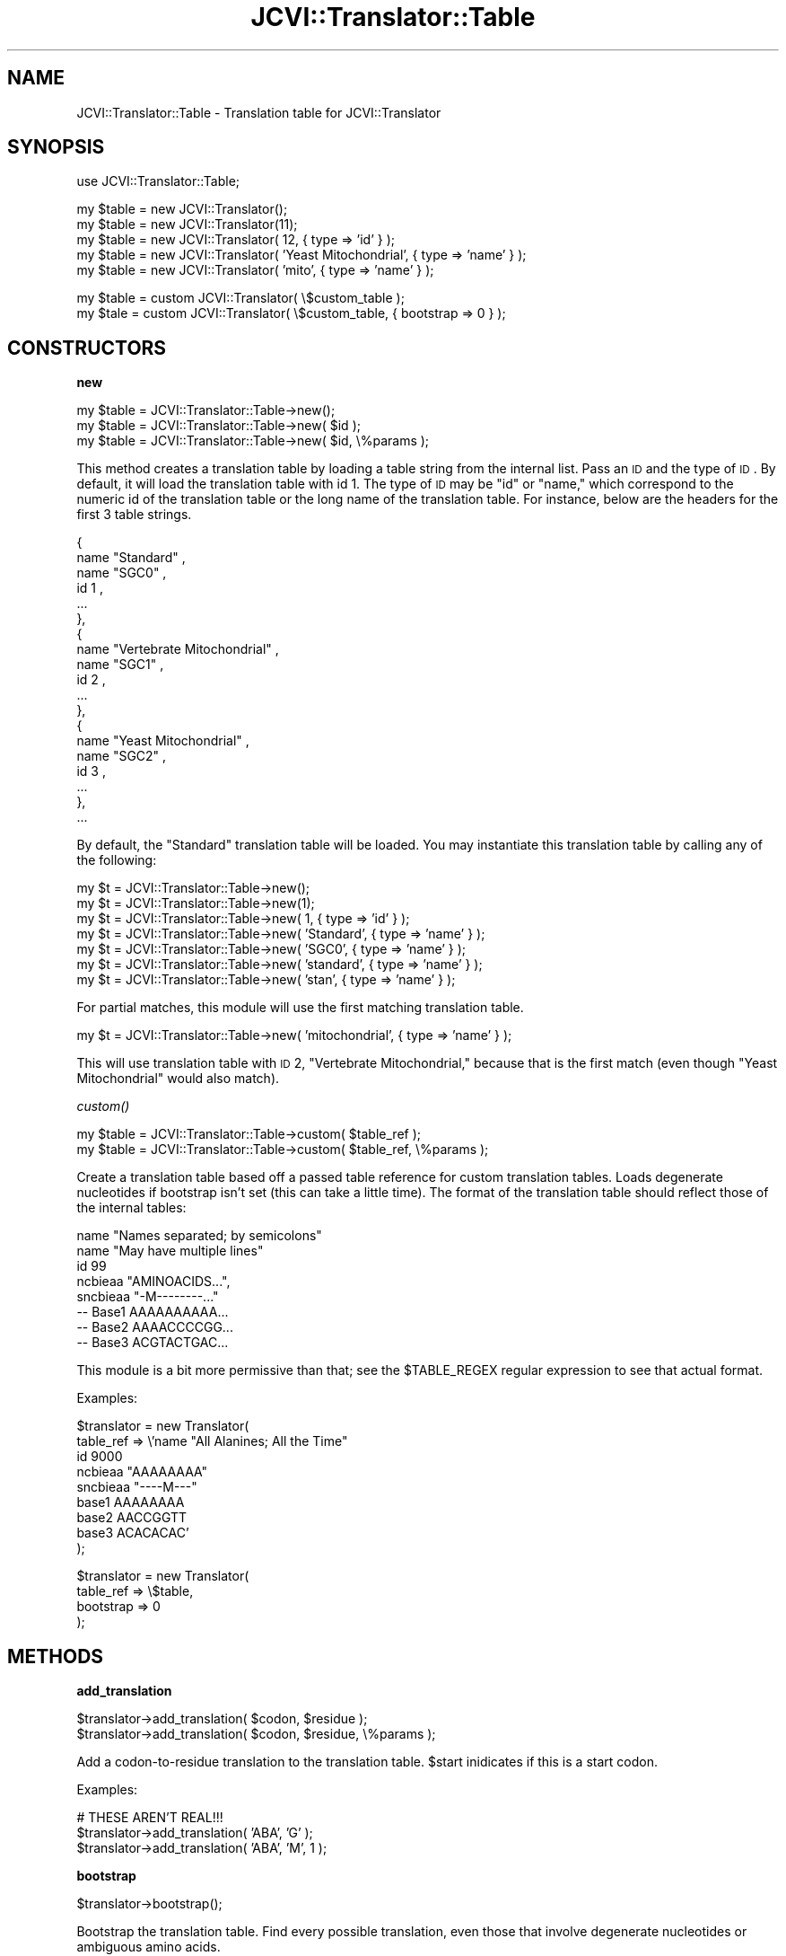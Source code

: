 .\" Automatically generated by Pod::Man v1.37, Pod::Parser v1.32
.\"
.\" Standard preamble:
.\" ========================================================================
.de Sh \" Subsection heading
.br
.if t .Sp
.ne 5
.PP
\fB\\$1\fR
.PP
..
.de Sp \" Vertical space (when we can't use .PP)
.if t .sp .5v
.if n .sp
..
.de Vb \" Begin verbatim text
.ft CW
.nf
.ne \\$1
..
.de Ve \" End verbatim text
.ft R
.fi
..
.\" Set up some character translations and predefined strings.  \*(-- will
.\" give an unbreakable dash, \*(PI will give pi, \*(L" will give a left
.\" double quote, and \*(R" will give a right double quote.  | will give a
.\" real vertical bar.  \*(C+ will give a nicer C++.  Capital omega is used to
.\" do unbreakable dashes and therefore won't be available.  \*(C` and \*(C'
.\" expand to `' in nroff, nothing in troff, for use with C<>.
.tr \(*W-|\(bv\*(Tr
.ds C+ C\v'-.1v'\h'-1p'\s-2+\h'-1p'+\s0\v'.1v'\h'-1p'
.ie n \{\
.    ds -- \(*W-
.    ds PI pi
.    if (\n(.H=4u)&(1m=24u) .ds -- \(*W\h'-12u'\(*W\h'-12u'-\" diablo 10 pitch
.    if (\n(.H=4u)&(1m=20u) .ds -- \(*W\h'-12u'\(*W\h'-8u'-\"  diablo 12 pitch
.    ds L" ""
.    ds R" ""
.    ds C` ""
.    ds C' ""
'br\}
.el\{\
.    ds -- \|\(em\|
.    ds PI \(*p
.    ds L" ``
.    ds R" ''
'br\}
.\"
.\" If the F register is turned on, we'll generate index entries on stderr for
.\" titles (.TH), headers (.SH), subsections (.Sh), items (.Ip), and index
.\" entries marked with X<> in POD.  Of course, you'll have to process the
.\" output yourself in some meaningful fashion.
.if \nF \{\
.    de IX
.    tm Index:\\$1\t\\n%\t"\\$2"
..
.    nr % 0
.    rr F
.\}
.\"
.\" For nroff, turn off justification.  Always turn off hyphenation; it makes
.\" way too many mistakes in technical documents.
.hy 0
.if n .na
.\"
.\" Accent mark definitions (@(#)ms.acc 1.5 88/02/08 SMI; from UCB 4.2).
.\" Fear.  Run.  Save yourself.  No user-serviceable parts.
.    \" fudge factors for nroff and troff
.if n \{\
.    ds #H 0
.    ds #V .8m
.    ds #F .3m
.    ds #[ \f1
.    ds #] \fP
.\}
.if t \{\
.    ds #H ((1u-(\\\\n(.fu%2u))*.13m)
.    ds #V .6m
.    ds #F 0
.    ds #[ \&
.    ds #] \&
.\}
.    \" simple accents for nroff and troff
.if n \{\
.    ds ' \&
.    ds ` \&
.    ds ^ \&
.    ds , \&
.    ds ~ ~
.    ds /
.\}
.if t \{\
.    ds ' \\k:\h'-(\\n(.wu*8/10-\*(#H)'\'\h"|\\n:u"
.    ds ` \\k:\h'-(\\n(.wu*8/10-\*(#H)'\`\h'|\\n:u'
.    ds ^ \\k:\h'-(\\n(.wu*10/11-\*(#H)'^\h'|\\n:u'
.    ds , \\k:\h'-(\\n(.wu*8/10)',\h'|\\n:u'
.    ds ~ \\k:\h'-(\\n(.wu-\*(#H-.1m)'~\h'|\\n:u'
.    ds / \\k:\h'-(\\n(.wu*8/10-\*(#H)'\z\(sl\h'|\\n:u'
.\}
.    \" troff and (daisy-wheel) nroff accents
.ds : \\k:\h'-(\\n(.wu*8/10-\*(#H+.1m+\*(#F)'\v'-\*(#V'\z.\h'.2m+\*(#F'.\h'|\\n:u'\v'\*(#V'
.ds 8 \h'\*(#H'\(*b\h'-\*(#H'
.ds o \\k:\h'-(\\n(.wu+\w'\(de'u-\*(#H)/2u'\v'-.3n'\*(#[\z\(de\v'.3n'\h'|\\n:u'\*(#]
.ds d- \h'\*(#H'\(pd\h'-\w'~'u'\v'-.25m'\f2\(hy\fP\v'.25m'\h'-\*(#H'
.ds D- D\\k:\h'-\w'D'u'\v'-.11m'\z\(hy\v'.11m'\h'|\\n:u'
.ds th \*(#[\v'.3m'\s+1I\s-1\v'-.3m'\h'-(\w'I'u*2/3)'\s-1o\s+1\*(#]
.ds Th \*(#[\s+2I\s-2\h'-\w'I'u*3/5'\v'-.3m'o\v'.3m'\*(#]
.ds ae a\h'-(\w'a'u*4/10)'e
.ds Ae A\h'-(\w'A'u*4/10)'E
.    \" corrections for vroff
.if v .ds ~ \\k:\h'-(\\n(.wu*9/10-\*(#H)'\s-2\u~\d\s+2\h'|\\n:u'
.if v .ds ^ \\k:\h'-(\\n(.wu*10/11-\*(#H)'\v'-.4m'^\v'.4m'\h'|\\n:u'
.    \" for low resolution devices (crt and lpr)
.if \n(.H>23 .if \n(.V>19 \
\{\
.    ds : e
.    ds 8 ss
.    ds o a
.    ds d- d\h'-1'\(ga
.    ds D- D\h'-1'\(hy
.    ds th \o'bp'
.    ds Th \o'LP'
.    ds ae ae
.    ds Ae AE
.\}
.rm #[ #] #H #V #F C
.\" ========================================================================
.\"
.IX Title "JCVI::Translator::Table 3"
.TH JCVI::Translator::Table 3 "2010-10-22" "perl v5.8.8" "User Contributed Perl Documentation"
.SH "NAME"
JCVI::Translator::Table \- Translation table for JCVI::Translator
.SH "SYNOPSIS"
.IX Header "SYNOPSIS"
.Vb 1
\&    use JCVI::Translator::Table;
.Ve
.PP
.Vb 5
\&    my $table = new JCVI::Translator();
\&    my $table = new JCVI::Translator(11);
\&    my $table = new JCVI::Translator( 12, { type => 'id' } );
\&    my $table = new JCVI::Translator( 'Yeast Mitochondrial', { type => 'name' } );
\&    my $table = new JCVI::Translator( 'mito', { type => 'name' } );
.Ve
.PP
.Vb 2
\&    my $table = custom JCVI::Translator( \e$custom_table );
\&    my $tale = custom JCVI::Translator( \e$custom_table, { bootstrap => 0 } );
.Ve
.SH "CONSTRUCTORS"
.IX Header "CONSTRUCTORS"
.Sh "new"
.IX Subsection "new"
.Vb 3
\&    my $table = JCVI::Translator::Table->new();
\&    my $table = JCVI::Translator::Table->new( $id );
\&    my $table = JCVI::Translator::Table->new( $id, \e%params );
.Ve
.PP
This method creates a translation table by loading a table string from the
internal list. Pass an \s-1ID\s0 and the type of \s-1ID\s0. By default, it will load the
translation table with id 1. The type of \s-1ID\s0 may be \*(L"id\*(R" or \*(L"name,\*(R" which
correspond to the numeric id of the translation table or the long name of the
translation table. For instance, below are the headers for the first 3 table
strings.
.PP
.Vb 19
\&    {
\&    name "Standard" ,
\&    name "SGC0" ,
\&    id 1 ,
\&    ...
\&    },
\&    {
\&    name "Vertebrate Mitochondrial" ,
\&    name "SGC1" ,
\&    id 2 ,
\&    ...
\&    },
\&    {
\&    name "Yeast Mitochondrial" ,
\&    name "SGC2" ,
\&    id 3 ,
\&    ...
\&    },
\&    ...
.Ve
.PP
By default, the \*(L"Standard\*(R" translation table will be loaded. You may instantiate
this translation table by calling any of the following:
.PP
.Vb 7
\&    my $t = JCVI::Translator::Table->new();
\&    my $t = JCVI::Translator::Table->new(1);
\&    my $t = JCVI::Translator::Table->new( 1,          { type => 'id' } );
\&    my $t = JCVI::Translator::Table->new( 'Standard', { type => 'name' } );
\&    my $t = JCVI::Translator::Table->new( 'SGC0',     { type => 'name' } );
\&    my $t = JCVI::Translator::Table->new( 'standard', { type => 'name' } );
\&    my $t = JCVI::Translator::Table->new( 'stan',     { type => 'name' } );
.Ve
.PP
For partial matches, this module will use the first matching translation
table.
.PP
.Vb 1
\&    my $t = JCVI::Translator::Table->new( 'mitochondrial', { type => 'name' } );
.Ve
.PP
This will use translation table with \s-1ID\s0 2, \*(L"Vertebrate Mitochondrial,\*(R" because
that is the first match (even though \*(L"Yeast Mitochondrial\*(R" would also match).
.Sh "\fIcustom()\fP"
.IX Subsection "custom()"
.Vb 2
\&    my $table = JCVI::Translator::Table->custom( $table_ref );
\&    my $table = JCVI::Translator::Table->custom( $table_ref, \e%params );
.Ve
.PP
Create a translation table based off a passed table reference for custom
translation tables. Loads degenerate nucleotides if bootstrap isn't set (this
can take a little time). The format of the translation table should reflect
those of the internal tables:
.PP
.Vb 8
\&    name "Names separated; by semicolons"
\&    name "May have multiple lines"
\&    id 99
\&    ncbieaa  "AMINOACIDS...",
\&    sncbieaa "-M--------..."
\&    -- Base1  AAAAAAAAAA...
\&    -- Base2  AAAACCCCGG...
\&    -- Base3  ACGTACTGAC...
.Ve
.PP
This module is a bit more permissive than that; see the \f(CW$TABLE_REGEX\fR regular
expression to see that actual format.
.PP
Examples:
.PP
.Vb 9
\&    $translator = new Translator(
\&        table_ref => \e'name "All Alanines; All the Time"
\&                       id 9000
\&                       ncbieaa  "AAAAAAAA"
\&                       sncbieaa "----M---"
\&                       base1     AAAAAAAA
\&                       base2     AACCGGTT
\&                       base3     ACACACAC'
\&    );
.Ve
.PP
.Vb 4
\&    $translator = new Translator(
\&        table_ref => \e$table,
\&        bootstrap  => 0
\&    );
.Ve
.SH "METHODS"
.IX Header "METHODS"
.Sh "add_translation"
.IX Subsection "add_translation"
.Vb 2
\&    $translator->add_translation( $codon, $residue );
\&    $translator->add_translation( $codon, $residue, \e%params );
.Ve
.PP
Add a codon-to-residue translation to the translation table. \f(CW$start\fR inidicates
if this is a start codon.
.PP
Examples:
.PP
.Vb 3
\&    # THESE AREN'T REAL!!!
\&    $translator->add_translation( 'ABA', 'G' );
\&    $translator->add_translation( 'ABA', 'M', 1 );
.Ve
.Sh "bootstrap"
.IX Subsection "bootstrap"
.Vb 1
\&    $translator->bootstrap();
.Ve
.PP
Bootstrap the translation table. Find every possible translation, even those
that involve degenerate nucleotides or ambiguous amino acids.
.Sh "string"
.IX Subsection "string"
.Vb 2
\&    my $table_string_ref = $translator->string();
\&    my $table_string_ref = $translator->string( \e%params );
.Ve
.PP
Returns the table string. \f(CW%params\fR can specify whether or not this table should
try to bootstrap itself using the bootstrap function above. By default, it will
try to.
.PP
Examples:
.PP
.Vb 2
\&    my $table_string_ref = $translator->string();
\&    my $table_string_ref = $translator->string( { bootstrap => 0 } );
.Ve
.SH "MISC"
.IX Header "MISC"
These are the original translation tables. The translation tables used by this
module have been boostrapped \- they include translations for degenerate
nucleotides and allow ambiguous amino acids to be the targets of translation
(e.g. every effort has been made to give a translation that isn't \*(L"X\*(R").
.PP
.Vb 162
\&    {
\&    name "Standard" ,
\&    name "SGC0" ,
\&    id 1 ,
\&    ncbieaa  "FFLLSSSSYY**CC*WLLLLPPPPHHQQRRRRIIIMTTTTNNKKSSRRVVVVAAAADDEEGGGG",
\&    sncbieaa "---M---------------M---------------M----------------------------"
\&    -- Base1  TTTTTTTTTTTTTTTTCCCCCCCCCCCCCCCCAAAAAAAAAAAAAAAAGGGGGGGGGGGGGGGG
\&    -- Base2  TTTTCCCCAAAAGGGGTTTTCCCCAAAAGGGGTTTTCCCCAAAAGGGGTTTTCCCCAAAAGGGG
\&    -- Base3  TCAGTCAGTCAGTCAGTCAGTCAGTCAGTCAGTCAGTCAGTCAGTCAGTCAGTCAGTCAGTCAG
\&    },
\&    {
\&    name "Vertebrate Mitochondrial" ,
\&    name "SGC1" ,
\&    id 2 ,
\&    ncbieaa  "FFLLSSSSYY**CCWWLLLLPPPPHHQQRRRRIIMMTTTTNNKKSS**VVVVAAAADDEEGGGG",
\&    sncbieaa "--------------------------------MMMM---------------M------------"
\&    -- Base1  TTTTTTTTTTTTTTTTCCCCCCCCCCCCCCCCAAAAAAAAAAAAAAAAGGGGGGGGGGGGGGGG
\&    -- Base2  TTTTCCCCAAAAGGGGTTTTCCCCAAAAGGGGTTTTCCCCAAAAGGGGTTTTCCCCAAAAGGGG
\&    -- Base3  TCAGTCAGTCAGTCAGTCAGTCAGTCAGTCAGTCAGTCAGTCAGTCAGTCAGTCAGTCAGTCAG
\&    },
\&    {
\&    name "Yeast Mitochondrial" ,
\&    name "SGC2" ,
\&    id 3 ,
\&    ncbieaa  "FFLLSSSSYY**CCWWTTTTPPPPHHQQRRRRIIMMTTTTNNKKSSRRVVVVAAAADDEEGGGG",
\&    sncbieaa "----------------------------------MM----------------------------"
\&    -- Base1  TTTTTTTTTTTTTTTTCCCCCCCCCCCCCCCCAAAAAAAAAAAAAAAAGGGGGGGGGGGGGGGG
\&    -- Base2  TTTTCCCCAAAAGGGGTTTTCCCCAAAAGGGGTTTTCCCCAAAAGGGGTTTTCCCCAAAAGGGG
\&    -- Base3  TCAGTCAGTCAGTCAGTCAGTCAGTCAGTCAGTCAGTCAGTCAGTCAGTCAGTCAGTCAGTCAG
\&    },
\&    {
\&    name "Mold Mitochondrial; Protozoan Mitochondrial;"
\&    name "Coelenterate Mitochondrial; Mycoplasma; Spiroplasma" ,
\&    name "SGC3" ,
\&    id 4 ,
\&    ncbieaa  "FFLLSSSSYY**CCWWLLLLPPPPHHQQRRRRIIIMTTTTNNKKSSRRVVVVAAAADDEEGGGG",
\&    sncbieaa "--MM---------------M------------MMMM---------------M------------"
\&    -- Base1  TTTTTTTTTTTTTTTTCCCCCCCCCCCCCCCCAAAAAAAAAAAAAAAAGGGGGGGGGGGGGGGG
\&    -- Base2  TTTTCCCCAAAAGGGGTTTTCCCCAAAAGGGGTTTTCCCCAAAAGGGGTTTTCCCCAAAAGGGG
\&    -- Base3  TCAGTCAGTCAGTCAGTCAGTCAGTCAGTCAGTCAGTCAGTCAGTCAGTCAGTCAGTCAGTCAG
\&    },
\&    {
\&    name "Invertebrate Mitochondrial" ,
\&    name "SGC4" ,
\&    id 5 ,
\&    ncbieaa  "FFLLSSSSYY**CCWWLLLLPPPPHHQQRRRRIIMMTTTTNNKKSSSSVVVVAAAADDEEGGGG",
\&    sncbieaa "---M----------------------------MMMM---------------M------------"
\&    -- Base1  TTTTTTTTTTTTTTTTCCCCCCCCCCCCCCCCAAAAAAAAAAAAAAAAGGGGGGGGGGGGGGGG
\&    -- Base2  TTTTCCCCAAAAGGGGTTTTCCCCAAAAGGGGTTTTCCCCAAAAGGGGTTTTCCCCAAAAGGGG
\&    -- Base3  TCAGTCAGTCAGTCAGTCAGTCAGTCAGTCAGTCAGTCAGTCAGTCAGTCAGTCAGTCAGTCAG
\&    },
\&    {
\&    name "Ciliate Nuclear; Dasycladacean Nuclear; Hexamita Nuclear" ,
\&    name "SGC5" ,
\&    id 6 ,
\&    ncbieaa  "FFLLSSSSYYQQCC*WLLLLPPPPHHQQRRRRIIIMTTTTNNKKSSRRVVVVAAAADDEEGGGG",
\&    sncbieaa "-----------------------------------M----------------------------"
\&    -- Base1  TTTTTTTTTTTTTTTTCCCCCCCCCCCCCCCCAAAAAAAAAAAAAAAAGGGGGGGGGGGGGGGG
\&    -- Base2  TTTTCCCCAAAAGGGGTTTTCCCCAAAAGGGGTTTTCCCCAAAAGGGGTTTTCCCCAAAAGGGG
\&    -- Base3  TCAGTCAGTCAGTCAGTCAGTCAGTCAGTCAGTCAGTCAGTCAGTCAGTCAGTCAGTCAGTCAG
\&    },
\&    {
\&    name "Echinoderm Mitochondrial; Flatworm Mitochondrial" ,
\&    name "SGC8" ,
\&    id 9 ,
\&    ncbieaa  "FFLLSSSSYY**CCWWLLLLPPPPHHQQRRRRIIIMTTTTNNNKSSSSVVVVAAAADDEEGGGG",
\&    sncbieaa "-----------------------------------M---------------M------------"
\&    -- Base1  TTTTTTTTTTTTTTTTCCCCCCCCCCCCCCCCAAAAAAAAAAAAAAAAGGGGGGGGGGGGGGGG
\&    -- Base2  TTTTCCCCAAAAGGGGTTTTCCCCAAAAGGGGTTTTCCCCAAAAGGGGTTTTCCCCAAAAGGGG
\&    -- Base3  TCAGTCAGTCAGTCAGTCAGTCAGTCAGTCAGTCAGTCAGTCAGTCAGTCAGTCAGTCAGTCAG
\&    },
\&    {
\&    name "Euplotid Nuclear" ,
\&    name "SGC9" ,
\&    id 10 ,
\&    ncbieaa  "FFLLSSSSYY**CCCWLLLLPPPPHHQQRRRRIIIMTTTTNNKKSSRRVVVVAAAADDEEGGGG",
\&    sncbieaa "-----------------------------------M----------------------------"
\&    -- Base1  TTTTTTTTTTTTTTTTCCCCCCCCCCCCCCCCAAAAAAAAAAAAAAAAGGGGGGGGGGGGGGGG
\&    -- Base2  TTTTCCCCAAAAGGGGTTTTCCCCAAAAGGGGTTTTCCCCAAAAGGGGTTTTCCCCAAAAGGGG
\&    -- Base3  TCAGTCAGTCAGTCAGTCAGTCAGTCAGTCAGTCAGTCAGTCAGTCAGTCAGTCAGTCAGTCAG
\&    },
\&    {
\&    name "Bacterial and Plant Plastid" ,
\&    id 11 ,
\&    ncbieaa  "FFLLSSSSYY**CC*WLLLLPPPPHHQQRRRRIIIMTTTTNNKKSSRRVVVVAAAADDEEGGGG",
\&    sncbieaa "---M---------------M------------MMMM---------------M------------"
\&    -- Base1  TTTTTTTTTTTTTTTTCCCCCCCCCCCCCCCCAAAAAAAAAAAAAAAAGGGGGGGGGGGGGGGG
\&    -- Base2  TTTTCCCCAAAAGGGGTTTTCCCCAAAAGGGGTTTTCCCCAAAAGGGGTTTTCCCCAAAAGGGG
\&    -- Base3  TCAGTCAGTCAGTCAGTCAGTCAGTCAGTCAGTCAGTCAGTCAGTCAGTCAGTCAGTCAGTCAG
\&    },
\&    {
\&    name "Alternative Yeast Nuclear" ,
\&    id 12 ,
\&    ncbieaa  "FFLLSSSSYY**CC*WLLLSPPPPHHQQRRRRIIIMTTTTNNKKSSRRVVVVAAAADDEEGGGG",
\&    sncbieaa "-------------------M---------------M----------------------------"
\&    -- Base1  TTTTTTTTTTTTTTTTCCCCCCCCCCCCCCCCAAAAAAAAAAAAAAAAGGGGGGGGGGGGGGGG
\&    -- Base2  TTTTCCCCAAAAGGGGTTTTCCCCAAAAGGGGTTTTCCCCAAAAGGGGTTTTCCCCAAAAGGGG
\&    -- Base3  TCAGTCAGTCAGTCAGTCAGTCAGTCAGTCAGTCAGTCAGTCAGTCAGTCAGTCAGTCAGTCAG
\&    },
\&    {
\&    name "Ascidian Mitochondrial" ,
\&    id 13 ,
\&    ncbieaa  "FFLLSSSSYY**CCWWLLLLPPPPHHQQRRRRIIMMTTTTNNKKSSGGVVVVAAAADDEEGGGG",
\&    sncbieaa "---M------------------------------MM---------------M------------"
\&    -- Base1  TTTTTTTTTTTTTTTTCCCCCCCCCCCCCCCCAAAAAAAAAAAAAAAAGGGGGGGGGGGGGGGG
\&    -- Base2  TTTTCCCCAAAAGGGGTTTTCCCCAAAAGGGGTTTTCCCCAAAAGGGGTTTTCCCCAAAAGGGG
\&    -- Base3  TCAGTCAGTCAGTCAGTCAGTCAGTCAGTCAGTCAGTCAGTCAGTCAGTCAGTCAGTCAGTCAG
\&    },
\&    {
\&    name "Alternative Flatworm Mitochondrial" ,
\&    id 14 ,
\&    ncbieaa  "FFLLSSSSYYY*CCWWLLLLPPPPHHQQRRRRIIIMTTTTNNNKSSSSVVVVAAAADDEEGGGG",
\&    sncbieaa "-----------------------------------M----------------------------"
\&    -- Base1  TTTTTTTTTTTTTTTTCCCCCCCCCCCCCCCCAAAAAAAAAAAAAAAAGGGGGGGGGGGGGGGG
\&    -- Base2  TTTTCCCCAAAAGGGGTTTTCCCCAAAAGGGGTTTTCCCCAAAAGGGGTTTTCCCCAAAAGGGG
\&    -- Base3  TCAGTCAGTCAGTCAGTCAGTCAGTCAGTCAGTCAGTCAGTCAGTCAGTCAGTCAGTCAGTCAG
\&    } ,
\&    {
\&    name "Blepharisma Macronuclear" ,
\&    id 15 ,
\&    ncbieaa  "FFLLSSSSYY*QCC*WLLLLPPPPHHQQRRRRIIIMTTTTNNKKSSRRVVVVAAAADDEEGGGG",
\&    sncbieaa "-----------------------------------M----------------------------"
\&    -- Base1  TTTTTTTTTTTTTTTTCCCCCCCCCCCCCCCCAAAAAAAAAAAAAAAAGGGGGGGGGGGGGGGG
\&    -- Base2  TTTTCCCCAAAAGGGGTTTTCCCCAAAAGGGGTTTTCCCCAAAAGGGGTTTTCCCCAAAAGGGG
\&    -- Base3  TCAGTCAGTCAGTCAGTCAGTCAGTCAGTCAGTCAGTCAGTCAGTCAGTCAGTCAGTCAGTCAG
\&    } ,
\&    {
\&    name "Chlorophycean Mitochondrial" ,
\&    id 16 ,
\&    ncbieaa  "FFLLSSSSYY*LCC*WLLLLPPPPHHQQRRRRIIIMTTTTNNKKSSRRVVVVAAAADDEEGGGG",
\&    sncbieaa "-----------------------------------M----------------------------"
\&    -- Base1  TTTTTTTTTTTTTTTTCCCCCCCCCCCCCCCCAAAAAAAAAAAAAAAAGGGGGGGGGGGGGGGG
\&    -- Base2  TTTTCCCCAAAAGGGGTTTTCCCCAAAAGGGGTTTTCCCCAAAAGGGGTTTTCCCCAAAAGGGG
\&    -- Base3  TCAGTCAGTCAGTCAGTCAGTCAGTCAGTCAGTCAGTCAGTCAGTCAGTCAGTCAGTCAGTCAG
\&    } ,
\&    {
\&    name "Trematode Mitochondrial" ,
\&    id 21 ,
\&    ncbieaa  "FFLLSSSSYY**CCWWLLLLPPPPHHQQRRRRIIMMTTTTNNNKSSSSVVVVAAAADDEEGGGG",
\&    sncbieaa "-----------------------------------M---------------M------------"
\&    -- Base1  TTTTTTTTTTTTTTTTCCCCCCCCCCCCCCCCAAAAAAAAAAAAAAAAGGGGGGGGGGGGGGGG
\&    -- Base2  TTTTCCCCAAAAGGGGTTTTCCCCAAAAGGGGTTTTCCCCAAAAGGGGTTTTCCCCAAAAGGGG
\&    -- Base3  TCAGTCAGTCAGTCAGTCAGTCAGTCAGTCAGTCAGTCAGTCAGTCAGTCAGTCAGTCAGTCAG
\&    } ,
\&    {
\&    name "Scenedesmus obliquus Mitochondrial" ,
\&    id 22 ,
\&    ncbieaa  "FFLLSS*SYY*LCC*WLLLLPPPPHHQQRRRRIIIMTTTTNNKKSSRRVVVVAAAADDEEGGGG",
\&    sncbieaa "-----------------------------------M----------------------------"
\&    -- Base1  TTTTTTTTTTTTTTTTCCCCCCCCCCCCCCCCAAAAAAAAAAAAAAAAGGGGGGGGGGGGGGGG
\&    -- Base2  TTTTCCCCAAAAGGGGTTTTCCCCAAAAGGGGTTTTCCCCAAAAGGGGTTTTCCCCAAAAGGGG
\&    -- Base3  TCAGTCAGTCAGTCAGTCAGTCAGTCAGTCAGTCAGTCAGTCAGTCAGTCAGTCAGTCAGTCAG
\&    } ,
\&    {
\&    name "Thraustochytrium Mitochondrial" ,
\&    id 23 ,
\&    ncbieaa  "FF*LSSSSYY**CC*WLLLLPPPPHHQQRRRRIIIMTTTTNNKKSSRRVVVVAAAADDEEGGGG",
\&    sncbieaa "--------------------------------M--M---------------M------------"
\&    -- Base1  TTTTTTTTTTTTTTTTCCCCCCCCCCCCCCCCAAAAAAAAAAAAAAAAGGGGGGGGGGGGGGGG
\&    -- Base2  TTTTCCCCAAAAGGGGTTTTCCCCAAAAGGGGTTTTCCCCAAAAGGGGTTTTCCCCAAAAGGGG
\&    -- Base3  TCAGTCAGTCAGTCAGTCAGTCAGTCAGTCAGTCAGTCAGTCAGTCAGTCAGTCAGTCAGTCAG
\&    }
.Ve
.SH "AUTHOR"
.IX Header "AUTHOR"
Kevin Galinsky, <kgalinsk@jcvi.org>
.SH "COPYRIGHT & LICENSE"
.IX Header "COPYRIGHT & LICENSE"
Copyright 2008\-2009 J. Craig Venter Institute, all rights reserved.
.PP
This program is free software; you can redistribute it and/or modify it
under the same terms as Perl itself.
